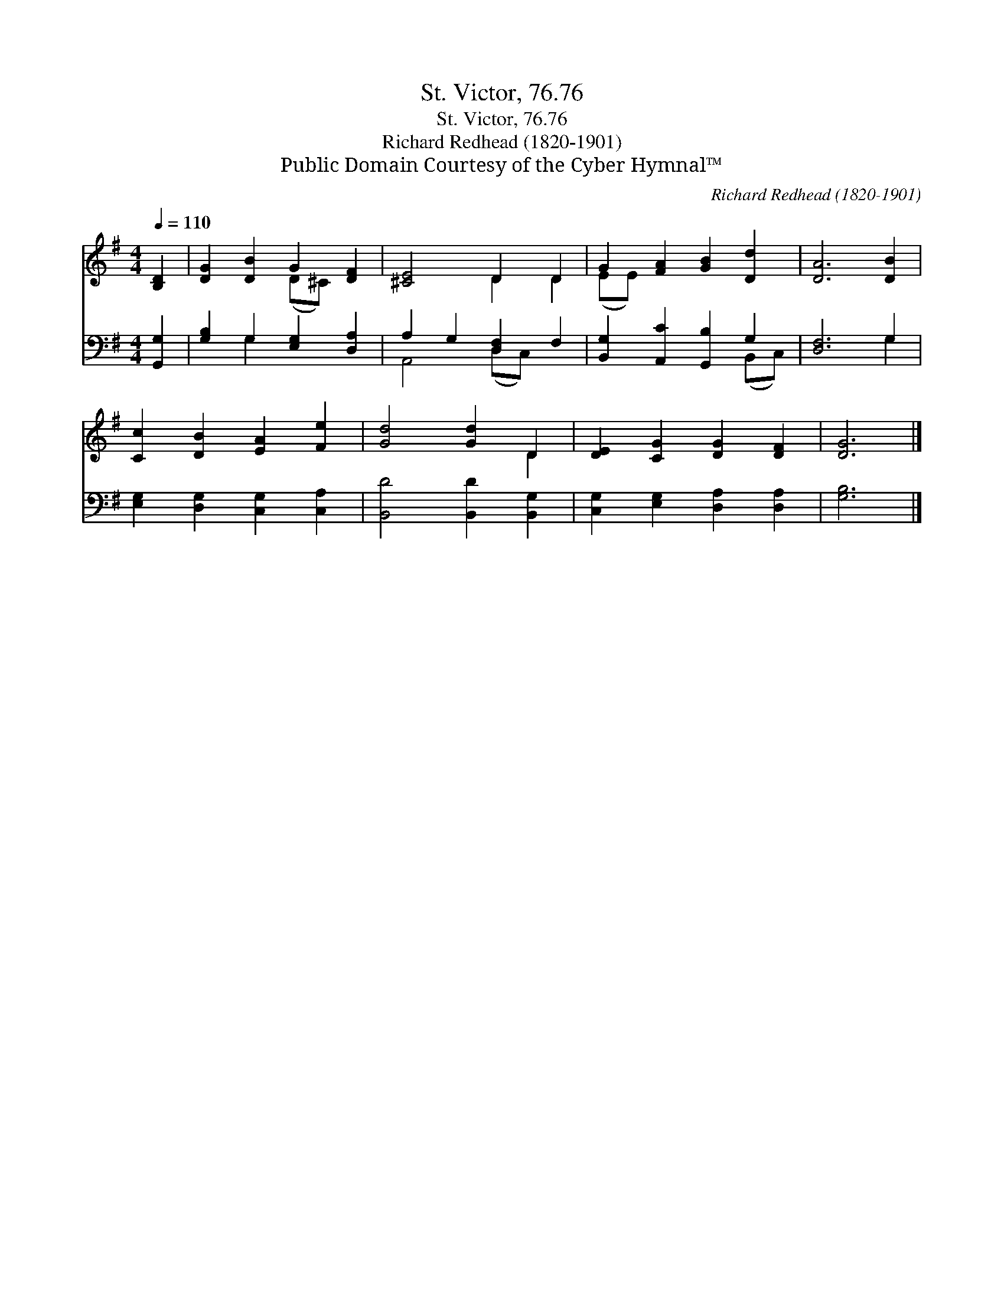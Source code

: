 X:1
T:St. Victor, 76.76
T:St. Victor, 76.76
T:Richard Redhead (1820-1901)
T:Public Domain Courtesy of the Cyber Hymnal™
C:Richard Redhead (1820-1901)
Z:Public Domain
Z:Courtesy of the Cyber Hymnal™
%%score ( 1 2 ) ( 3 4 )
L:1/8
Q:1/4=110
M:4/4
K:G
V:1 treble 
V:2 treble 
V:3 bass 
V:4 bass 
V:1
 [B,D]2 | [DG]2 [DB]2 G2 [DF]2 | [^CE]4 D2 D2 | G2 [FA]2 [GB]2 [Dd]2 | [DA]6 [DB]2 | %5
 [Cc]2 [DB]2 [EA]2 [Fe]2 | [Gd]4 [Gd]2 D2 | [DE]2 [CG]2 [DG]2 [DF]2 | [DG]6 |] %9
V:2
 x2 | x4 (D^C) x2 | x4 D2 D2 | (EE) x6 | x8 | x8 | x6 D2 | x8 | x6 |] %9
V:3
 [G,,G,]2 | [G,B,]2 G,2 [E,G,]2 [D,A,]2 | A,2 G,2 [D,F,]2 F,2 | [B,,G,]2 [A,,C]2 [G,,B,]2 G,2 | %4
 [D,F,]6 G,2 | [E,G,]2 [D,G,]2 [C,G,]2 [C,A,]2 | [B,,D]4 [B,,D]2 [B,,G,]2 | %7
 [C,G,]2 [E,G,]2 [D,A,]2 [D,A,]2 | [G,B,]6 |] %9
V:4
 x2 | x2 G,2 x4 | A,,4 (D,C,) x2 | x6 (B,,C,) | x6 G,2 | x8 | x8 | x8 | x6 |] %9

